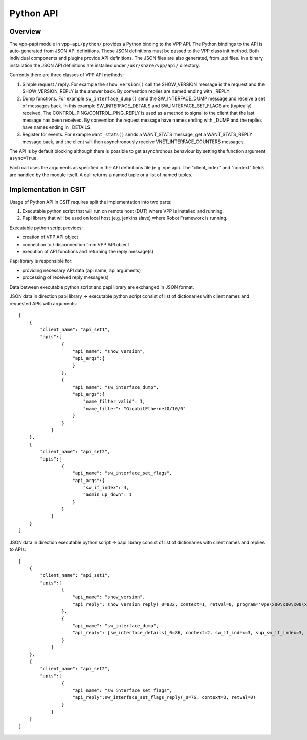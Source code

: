 Python API
==========

Overview
--------

The vpp-papi module in ``vpp-api/python/`` provides a Python binding to the VPP
API. The Python bindings to the API is auto-generated from JSON API definitions.
These JSON definitions must be passed to the VPP class init method. Both
individual components and plugins provide API definitions. The JSON files are
also generated, from .api files. In a binary installation the JSON API
definitions are installed under ``/usr/share/vpp/api/`` directory.

Currently there are three classes of VPP API methods:

1) Simple request / reply. For example the ``show_version()`` call the
   SHOW_VERSION message is the request and the SHOW_VERSION_REPLY is the answer
   back. By convention replies are named ending with _REPLY.

2) Dump functions. For example ``sw_interface_dump()`` send the
   SW_INTERFACE_DUMP message and receive a set of messages back. In this example
   SW_INTERFACE_DETAILS and SW_INTERFACE_SET_FLAGS are (typically) received.
   The CONTROL_PING/CONTROL_PING_REPLY is used as a method to signal to the
   client that the last message has been received. By convention the request
   message have names ending with _DUMP and the replies have names ending in
   _DETAILS.

3) Register for events. For example ``want_stats()`` sends a WANT_STATS message,
   get a WANT_STATS_REPLY message back, and the client will then asynchronously
   receive VNET_INTERFACE_COUNTERS messages.

The API is by default blocking although there is possible to get asynchronous
behaviour by setting the function argument ``async=True``.

Each call uses the arguments as specified in the API definitions file (e.g.
vpe.api). The "client_index" and "context" fields are handled by the module
itself. A call returns a named tuple or a list of named tuples.

Implementation in CSIT
----------------------

Usage of Python API in CSIT requires split the implementation into two parts:

1) Executable python script that will run on remote host (DUT) where VPP is
   installed and running.

2) Papi library that will be used on local host (e.g. jenkins slave) where Robot
   Framework is running.

Executable python script provides:

- creation of VPP API object

- connection to / disconnection from VPP API object

- execution of API functions and returning the reply message(s)

Papi library is responsible for:

- providing necessary API data (api name, api arguments)

- processing of received reply message(s)

Data between executable python script and papi library are exchanged in JSON
format.

JSON data in direction papi library -> executable python script consist of list
of dictionaries with client names and requested APIs with arguments:

::

    [
        {
            "client_name": "api_set1",
            "apis":[
                    {
                        "api_name": "show_version",
                        "api_args":{
                        }
                    },
                    {
                        "api_name": "sw_interface_dump",
                        "api_args":{
                            "name_filter_valid": 1,
                            "name_filter": "GigabitEthernet0/10/0"
                        }
                    }
                ]
        },
        {
            "client_name": "api_set2",
            "apis":[
                    {
                        "api_name": "sw_interface_set_flags",
                        "api_args":{
                            "sw_if_index": 4,
                            "admin_up_down": 1
                        }
                    }
                ]
        }
    ]


JSON data in direction executable python script -> papi library consist of list
of dictionaries with client names and replies to APIs:

::

    [
        {
            "client_name": "api_set1",
            "apis":[
                    {
                        "api_name": "show_version",
                        "api_reply": show_version_reply(_0=832, context=1, retval=0, program='vpe\x00\x00\x00\x00\x00\x00\x00\x00\x00\x00\x00\x00\x00\x00\x00\x00\x00\x00\x00\x00\x00\x00\x00\x00\x00\x00\x00\x00\x00', version='18.10-rc0~593-gb7620fd~b5386\x00\x00\x00\x00', build_date='Fri Oct  5 18:40:55 UTC 2018\x00\x00\x00\x00', build_directory='/w/workspace/vpp-merge-master-ubuntu1604\x00\x00\x00\x00\x00\x00\x00\x00\x00\x00\x00\x00\x00\x00\x00\x00\x00\x00\x00\x00\x00\x00\x00\x00\x00\x00\x00\x00\x00\x00\x00\x00\x00\x00\x00\x00\x00\x00\x00\x00\x00\x00\x00\x00\x00\x00\x00\x00\x00\x00\x00\x00\x00\x00\x00\x00\x00\x00\x00\x00\x00\x00\x00\x00\x00\x00\x00\x00\x00\x00\x00\x00\x00\x00\x00\x00\x00\x00\x00\x00\x00\x00\x00\x00\x00\x00\x00\x00\x00\x00\x00\x00\x00\x00\x00\x00\x00\x00\x00\x00\x00\x00\x00\x00\x00\x00\x00\x00\x00\x00\x00\x00\x00\x00\x00\x00\x00\x00\x00\x00\x00\x00\x00\x00\x00\x00\x00\x00\x00\x00\x00\x00\x00\x00\x00\x00\x00\x00\x00\x00\x00\x00\x00\x00\x00\x00\x00\x00\x00\x00\x00\x00\x00\x00\x00\x00\x00\x00\x00\x00\x00\x00\x00\x00\x00\x00\x00\x00\x00\x00\x00\x00\x00\x00\x00\x00\x00\x00\x00\x00\x00\x00\x00\x00\x00\x00\x00\x00\x00\x00\x00\x00\x00\x00\x00\x00\x00\x00\x00\x00\x00\x00\x00\x00\x00\x00\x00\x00\x00\x00\x00\x00\x00\x00\x00\x00')
                    },
                    {
                        "api_name": "sw_interface_dump",
                        "api_reply": [sw_interface_details(_0=86, context=2, sw_if_index=3, sup_sw_if_index=3, l2_address_length=6, l2_address="\x08\x00'\x1f\xdf\xf5\x00\x00", interface_name='GigabitEthernet0/10/0\x00\x00\x00\x00\x00\x00\x00\x00\x00\x00\x00\x00\x00\x00\x00\x00\x00\x00\x00\x00\x00\x00\x00\x00\x00\x00\x00\x00\x00\x00\x00\x00\x00\x00\x00\x00\x00\x00\x00\x00\x00\x00\x00', admin_up_down=0, link_up_down=0, link_duplex=2, link_speed=4, link_mtu=9202, mtu=[9000, 0, 0, 0], sub_id=0, sub_dot1ad=0, sub_dot1ah=0, sub_number_of_tags=0, sub_outer_vlan_id=0, sub_inner_vlan_id=0, sub_exact_match=0, sub_default=0, sub_outer_vlan_id_any=0, sub_inner_vlan_id_any=0, vtr_op=0, vtr_push_dot1q=0, vtr_tag1=0, vtr_tag2=0, tag='\x00\x00\x00\x00\x00\x00\x00\x00\x00\x00\x00\x00\x00\x00\x00\x00\x00\x00\x00\x00\x00\x00\x00\x00\x00\x00\x00\x00\x00\x00\x00\x00\x00\x00\x00\x00\x00\x00\x00\x00\x00\x00\x00\x00\x00\x00\x00\x00\x00\x00\x00\x00\x00\x00\x00\x00\x00\x00\x00\x00\x00\x00\x00\x00', outer_tag=0, b_dmac='\x00\x00\x00\x00\x00\x00', b_smac='\x00\x00\x00\x00\x00\x00', b_vlanid=0, i_sid=0)]
                    }
                ]
        },
        {
            "client_name": "api_set2",
            "apis":[
                    {
                        "api_name": "sw_interface_set_flags",
                        "api_reply":sw_interface_set_flags_reply(_0=76, context=3, retval=0)
                    }
                ]
        }
    ]
